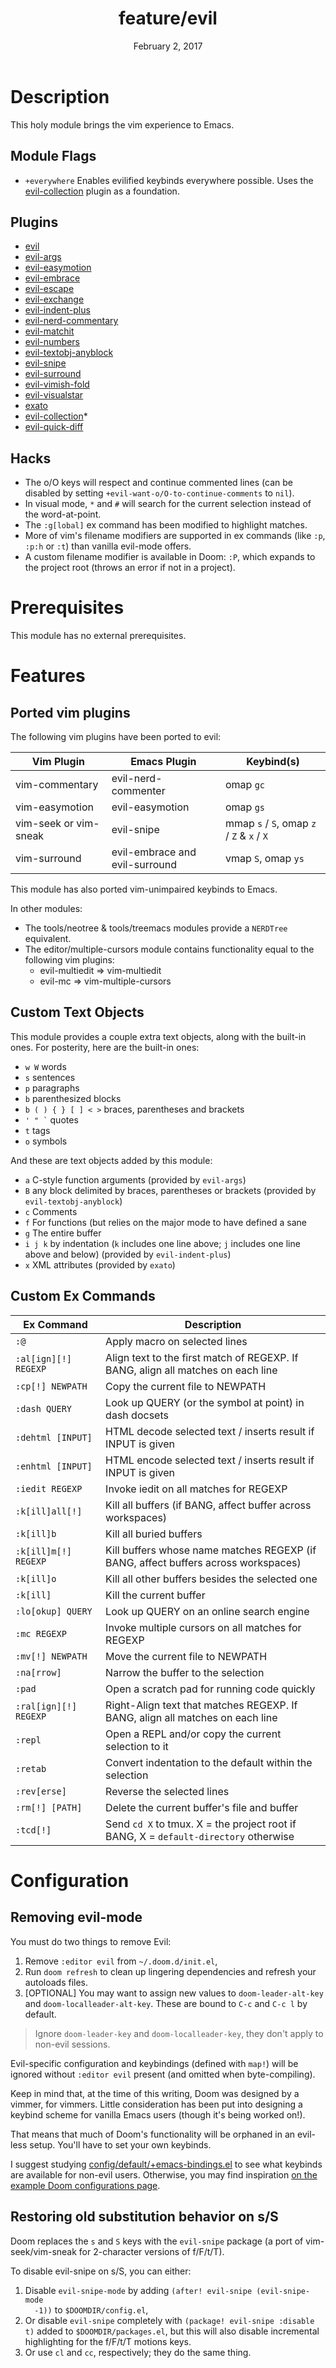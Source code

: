 #+TITLE:   feature/evil
#+DATE:    February 2, 2017
#+SINCE:   v2.0
#+STARTUP: inlineimages nofold

* Table of Contents :TOC_3:noexport:
- [[#description][Description]]
  - [[#module-flags][Module Flags]]
  - [[#plugins][Plugins]]
  - [[#hacks][Hacks]]
- [[#prerequisites][Prerequisites]]
- [[#features][Features]]
  - [[#ported-vim-plugins][Ported vim plugins]]
  - [[#custom-text-objects][Custom Text Objects]]
  - [[#custom-ex-commands][Custom Ex Commands]]
- [[#configuration][Configuration]]
  - [[#removing-evil-mode][Removing evil-mode]]
  - [[#restoring-old-substitution-behavior-on-ss][Restoring old substitution behavior on s/S]]

* Description
This holy module brings the vim experience to Emacs.

** Module Flags
+ =+everywhere= Enables evilified keybinds everywhere possible. Uses the
  [[https://github.com/emacs-evil/evil-collection][evil-collection]] plugin as a foundation.

** Plugins
+ [[https://github.com/emacs-evil/evil][evil]]
+ [[https://github.com/wcsmith/evil-args][evil-args]]
+ [[https://github.com/PythonNut/evil-easymotion][evil-easymotion]]
+ [[https://github.com/cute-jumper/evil-embrace.el][evil-embrace]]
+ [[https://github.com/syl20bnr/evil-escape][evil-escape]]
+ [[https://github.com/Dewdrops/evil-exchange][evil-exchange]]
+ [[https://github.com/TheBB/evil-indent-plus][evil-indent-plus]]
+ [[https://github.com/redguardtoo/evil-nerd-commenter][evil-nerd-commentary]]
+ [[https://github.com/redguardtoo/evil-matchit][evil-matchit]]
+ [[https://github.com/cofi/evil-numbers][evil-numbers]]
+ [[https://github.com/noctuid/evil-textobj-anyblock][evil-textobj-anyblock]]
+ [[https://github.com/hlissner/evil-snipe][evil-snipe]]
+ [[https://github.com/emacs-evil/evil-surround][evil-surround]]
+ [[https://github.com/alexmurray/evil-vimish-fold][evil-vimish-fold]]
+ [[https://github.com/bling/evil-visualstar][evil-visualstar]]
+ [[https://github.com/ninrod/exato][exato]]
+ [[https://github.com/emacs-evil/evil-collection][evil-collection]]*
+ [[https://www.github.com/rgrinberg/evil-quick-diff][evil-quick-diff]]

** Hacks
+ The o/O keys will respect and continue commented lines (can be disabled by
  setting ~+evil-want-o/O-to-continue-comments~ to ~nil~).
+ In visual mode, =*= and =#= will search for the current selection instead of
  the word-at-point.
+ The ~:g[lobal]~ ex command has been modified to highlight matches.
+ More of vim's filename modifiers are supported in ex commands (like ~:p~,
  ~:p:h~ or ~:t~) than vanilla evil-mode offers.
+ A custom filename modifier is available in Doom: ~:P~, which expands to the
  project root (throws an error if not in a project).

* Prerequisites
This module has no external prerequisites.

* Features
** Ported vim plugins
The following vim plugins have been ported to evil:

| Vim Plugin            | Emacs Plugin                   | Keybind(s)                                 |
|-----------------------+--------------------------------+--------------------------------------------|
| vim-commentary        | evil-nerd-commenter            | omap =gc=                                  |
| vim-easymotion        | evil-easymotion                | omap =gs=                                  |
| vim-seek or vim-sneak | evil-snipe                     | mmap =s= / =S=, omap =z= / =Z= & =x= / =X= |
| vim-surround          | evil-embrace and evil-surround | vmap =S=, omap =ys=                        |

This module has also ported vim-unimpaired keybinds to Emacs.

In other modules:
+ The tools/neotree & tools/treemacs modules provide a =NERDTree= equivalent.
+ The editor/multiple-cursors module contains functionality equal to the
  following vim plugins:
  + evil-multiedit => vim-multiedit
  + evil-mc => vim-multiple-cursors

** Custom Text Objects
This module provides a couple extra text objects, along with the built-in ones.
For posterity, here are the built-in ones:

+ =w W= words
+ =s= sentences
+ =p= paragraphs
+ =b= parenthesized blocks
+ =b ( ) { } [ ] < >= braces, parentheses and brackets
+ =' " `= quotes
+ =t= tags
+ =o= symbols

And these are text objects added by this module:

+ =a= C-style function arguments (provided by ~evil-args~)
+ =B= any block delimited by braces, parentheses or brackets (provided by
  ~evil-textobj-anyblock~)
+ =c= Comments
+ =f= For functions (but relies on the major mode to have defined a sane
+ =g= The entire buffer
+ =i j k= by indentation (=k= includes one line above; =j= includes one line
  above and below) (provided by ~evil-indent-plus~)
+ =x= XML attributes (provided by ~exato~)

** Custom Ex Commands
| Ex Command            | Description                                                                          |
|-----------------------+--------------------------------------------------------------------------------------|
| ~:@~                  | Apply macro on selected lines                                                        |
| ~:al[ign][!] REGEXP~  | Align text to the first match of REGEXP. If BANG, align all matches on each line     |
| ~:cp[!] NEWPATH~      | Copy the current file to NEWPATH                                                     |
| ~:dash QUERY~         | Look up QUERY (or the symbol at point) in dash docsets                               |
| ~:dehtml [INPUT]~     | HTML decode selected text / inserts result if INPUT is given                         |
| ~:enhtml [INPUT]~     | HTML encode selected text / inserts result if INPUT is given                         |
| ~:iedit REGEXP~       | Invoke iedit on all matches for REGEXP                                               |
| ~:k[ill]all[!]~       | Kill all buffers (if BANG, affect buffer across workspaces)                          |
| ~:k[ill]b~            | Kill all buried buffers                                                              |
| ~:k[ill]m[!] REGEXP~  | Kill buffers whose name matches REGEXP (if BANG, affect buffers across workspaces)   |
| ~:k[ill]o~            | Kill all other buffers besides the selected one                                      |
| ~:k[ill]~             | Kill the current buffer                                                              |
| ~:lo[okup] QUERY~     | Look up QUERY on an online search engine                                             |
| ~:mc REGEXP~          | Invoke multiple cursors on all matches for REGEXP                                    |
| ~:mv[!] NEWPATH~      | Move the current file to NEWPATH                                                     |
| ~:na[rrow]~           | Narrow the buffer to the selection                                                   |
| ~:pad~                | Open a scratch pad for running code quickly                                          |
| ~:ral[ign][!] REGEXP~ | Right-Align text that matches REGEXP. If BANG, align all matches on each line        |
| ~:repl~               | Open a REPL and/or copy the current selection to it                                  |
| ~:retab~              | Convert indentation to the default within the selection                              |
| ~:rev[erse]~          | Reverse the selected lines                                                           |
| ~:rm[!] [PATH]~       | Delete the current buffer's file and buffer                                          |
| ~:tcd[!]~             | Send =cd X= to tmux. X = the project root if BANG, X = ~default-directory~ otherwise |

* Configuration
** Removing evil-mode
You must do two things to remove Evil:

1. Remove =:editor evil= from =~/.doom.d/init.el=,
2. Run ~doom refresh~ to clean up lingering dependencies and refresh your
   autoloads files.
3. [OPTIONAL] You may want to assign new values to ~doom-leader-alt-key~ and
   ~doom-localleader-alt-key~. These are bound to =C-c= and =C-c l= by default.

#+begin_quote
Ignore ~doom-leader-key~ and ~doom-localleader-key~, they don't apply to
non-evil sessions.
#+end_quote

Evil-specific configuration and keybindings (defined with ~map!~) will be
ignored without =:editor evil= present (and omitted when byte-compiling).

Keep in mind that, at the time of this writing, Doom was designed by a vimmer,
for vimmers. Little consideration has been put into designing a keybind scheme
for vanilla Emacs users (though it's being worked on!).

That means that much of Doom's functionality will be orphaned in an evil-less
setup. You'll have to set your own keybinds.

I suggest studying [[file:../../config/default/+emacs-bindings.el][config/default/+emacs-bindings.el]] to see what keybinds are
available for non-evil users. Otherwise, you may find inspiration [[file:../../../docs/example_configs.org][on the example
Doom configurations page]].

** Restoring old substitution behavior on s/S
Doom replaces the =s= and =S= keys with the =evil-snipe= package (a port of
vim-seek/vim-sneak for 2-character versions of f/F/t/T).

To disable evil-snipe on s/S, you can either:

1. Disable ~evil-snipe-mode~ by adding ~(after! evil-snipe (evil-snipe-mode
   -1))~ to =$DOOMDIR/config.el=,
2. Or disable =evil-snipe= completely with ~(package! evil-snipe :disable t)~
   added to =$DOOMDIR/packages.el=, but this will also disable incremental
   highlighting for the f/F/t/T motions keys.
3. Or use =cl= and =cc=, respectively; they do the same thing.
